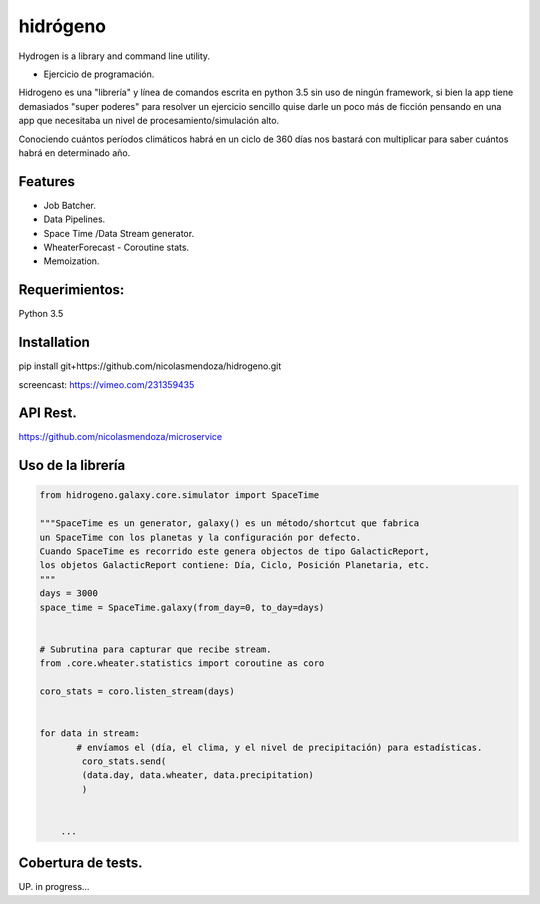 =========
hidrógeno
=========

.. image:: https://travis-ci.org/nicolasmendoza/hidrogeno.svg?branch=master
    :target: https://travis-ci.org/nicolasmendoza/hidrogeno
    
.. image:: https://codecov.io/gh/nicolasmendoza/hidrogeno/branch/master/graph/badge.svg
    :target: https://codecov.io/gh/nicolasmendoza/hidrogeno
  
Hydrogen is a library and command line utility.

* Ejercicio de programación.

Hidrogeno es una "librería" y línea de comandos escrita en python 3.5 sin uso de ningún framework, si bien la app tiene demasiados "super poderes" para resolver un ejercicio sencillo quise darle un poco más de ficción pensando en una app que necesitaba un nivel de procesamiento/simulación alto. 

Conociendo cuántos períodos climáticos habrá en un ciclo de 360 días nos bastará con multiplicar para saber cuántos habrá en determinado año.

.. image:: https://raw.githubusercontent.com/nicolasmendoza/hidrogeno/develop/docs/img/hydrogen0.jpg
   :height: 100px
   :width: 200 px
   :scale: 50 %
   :alt: alternate text
   :align: right
   
Features
--------

* Job Batcher. 
* Data Pipelines.
* Space Time /Data Stream generator.
* WheaterForecast - Coroutine stats.
* Memoization.

Requerimientos:
--------------
Python 3.5

Installation
-----------
pip install git+https://github.com/nicolasmendoza/hidrogeno.git

screencast: https://vimeo.com/231359435


API Rest.
---------
https://github.com/nicolasmendoza/microservice


Uso de la librería
--------------------
.. code:: python

    from hidrogeno.galaxy.core.simulator import SpaceTime
   
    """SpaceTime es un generator, galaxy() es un método/shortcut que fabrica 
    un SpaceTime con los planetas y la configuración por defecto. 
    Cuando SpaceTime es recorrido este genera objectos de tipo GalacticReport,
    los objetos GalacticReport contiene: Día, Ciclo, Posición Planetaria, etc.
    """
    days = 3000
    space_time = SpaceTime.galaxy(from_day=0, to_day=days) 
    
    
    # Subrutina para capturar que recibe stream.
    from .core.wheater.statistics import coroutine as coro
    
    coro_stats = coro.listen_stream(days)

    
    for data in stream:  
           # envíamos el (día, el clima, y el nivel de precipitación) para estadísticas.
            coro_stats.send(
            (data.day, data.wheater, data.precipitation)
            )

     
        ...
    

Cobertura de tests.
-------------------
UP. in progress...





